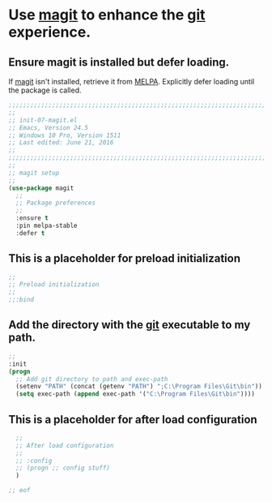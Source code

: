 # TITLE: init-07-magit
# DATE: <2016-06-21 Tue>
#+AUTHOR: rthoma
#+STARTUP: indent
#+STARTUP: content

* Use [[https://github.com/magit/magit][magit]] to enhance the [[https://git-scm.com/][git]] experience.
** Ensure magit is installed but defer loading.
If [[https://github.com/magit/magit][magit]] isn't installed, retrieve it from [[https://melpa.org/#/magit][MELPA]]. Explicitly defer loading until
the package is called.

 #+BEGIN_SRC emacs-lisp :tangle yes :padline no
;;;;;;;;;;;;;;;;;;;;;;;;;;;;;;;;;;;;;;;;;;;;;;;;;;;;;;;;;;;;;;;;;;;;;;;;;;;;;;;;
;;
;; init-07-magit.el
;; Emacs, Version 24.5
;; Windows 10 Pro, Version 1511
;; Last edited: June 21, 2016
;;
;;;;;;;;;;;;;;;;;;;;;;;;;;;;;;;;;;;;;;;;;;;;;;;;;;;;;;;;;;;;;;;;;;;;;;;;;;;;;;;;
;;
;; magit setup
;;
(use-package magit
  ;;
  ;; Package preferences
  ;;
  :ensure t
  :pin melpa-stable
  :defer t
 #+END_SRC

** This is a placeholder for preload initialization

 #+BEGIN_SRC emacs-lisp :tangle yes :padline no
  ;;
  ;; Preload initialization
  ;;
  ;;:bind
 #+END_SRC

** Add the directory with the [[https://git-scm.com/][git]] executable to my path. 

 #+BEGIN_SRC emacs-lisp :tangle yes :padline no
  ;;
  :init
  (progn
    ;; Add git directory to path and exec-path
    (setenv "PATH" (concat (getenv "PATH") ";C:\Program Files\Git\bin"))
    (setq exec-path (append exec-path '("C:\Program Files\Git\bin"))))
 #+END_SRC

** This is a placeholder for after load configuration

 #+BEGIN_SRC emacs-lisp :tangle yes :padline no
  ;;
  ;; After load configuration
  ;;
  ;; :config
  ;; (progn ;; config stuff)
  )

;; eof
 #+END_SRC

# EOF
